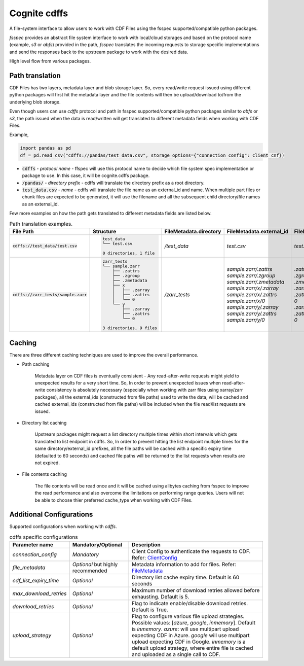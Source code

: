 Cognite cdffs
=============

A file-system interface to allow users to work with CDF Files using the fsspec supported/compatible python packages.

`fsspec` provides an abstract file system interface to work with local/cloud storages and based on the
protocol name (example, `s3` or `abfs`) provided in the path, `fsspec` translates the incoming requests
to storage specific implementations and send the responses back to the upstream package to work with the desired data.

High level flow from various packages.

.. image:: image/cdffs_short_version.png
  :width: 600
  :align: center

Path translation
^^^^^^^^^^^^^^^^

CDF Files has two layers, metadata layer and blob storage layer. So, every read/write request issued using different
python packages will first hit the metadata layer and the file contents will then be upload/download to/from
the underlying blob storage.

Even though users can use `cdffs` protocol and path in fsspec supported/compatible python packages similar to `abfs` or `s3`,
the path issued when the data is read/written will get translated to different metadata fields when working with CDF Files.

Example,

.. code-block:: python

    import pandas as pd
    df = pd.read_csv("cdffs://pandas/test_data.csv", storage_options={"connection_config": client_cnf})

* :code:`cdffs` - `protocol name` - ffspec will use this protocol name to decide which file system spec implementation or package to use. In this case, it will be cognite.cdffs package.

* :code:`/pandas/` - `directory prefix` - cdffs will translate the directory prefix as a root directory.

* :code:`test_data.csv` - `name` - cdffs will translate the file name as an external_id and name. When multiple part files or chunk files are expected to be generated, it will use the filename and all the subsequent child directory/file names as an external_id.

Few more examples on how the path gets translated to different metadata fields are listed below.

.. list-table:: Path translation examples.
   :header-rows: 1

   * - File Path
     - Structure
     - FileMetadata.directory
     - FileMetadata.external_id
     - FileMetadata.name
   * - :code:`cdffs://test_data/test.csv`
     - .. code-block:: bash

        test_data
        └── test.csv

        0 directories, 1 file

     - `/test_data`
     - `test.csv`
     - `test.csv`
   * - :code:`cdffs://zarr_tests/sample.zarr`
     - .. code-block:: bash

        zarr_tests
        └── sample.zarr
            ├── .zattrs
            ├── .zgroup
            ├── .zmetadata
            ├── x
            │   ├── .zarray
            │   ├── .zattrs
            │   └── 0
            └── y
                ├── .zarray
                ├── .zattrs
                └── 0

        3 directories, 9 files

     - `/zarr_tests`
     - | `sample.zarr/.zattrs`
       | `sample.zarr/.zgroup`
       | `sample.zarr/.zmetadata`
       | `sample.zarr/x/.zarray`
       | `sample.zarr/x/.zattrs`
       | `sample.zarr/x/0`
       | `sample.zarr/y/.zarray`
       | `sample.zarr/y/.zattrs`
       | `sample.zarr/y/0`

     - | `.zattrs`
       | `.zgroup`
       | `.zmetadata`
       | `.zarray`
       | `.zattrs`
       | `0`
       | `.zarray`
       | `.zattrs`
       | `0`

Caching
^^^^^^^

There are three different caching techniques are used to improve the overall performance.

* Path caching

    Metadata layer on CDF files is eventually consistent - Any read-after-write requests might yield to unexpected results for a very short time. So, In order to prevent unexpected issues when read-after-write consistency is absolutely necessary (especially when working with zarr files using xarray/zarr packages), all the external_ids (constructed from file paths) used to write the data, will be cached and cached external_ids (constructed from file paths) will be included when the file read/list requests are issued.

* Directory list caching

    Upstream packages might request a list directory multiple times within short intervals which gets translated to list endpoint in cdffs. So, In order to prevent hitting the list endpoint multiple times for the same directory/external_id prefixes, all the file paths will be cached with a specific expiry time (defaulted to 60 seconds) and cached file paths will be returned to the list requests when results are not expired.

* File contents caching

    The file contents will be read once and it will be cached using allbytes caching from fsspec to improve the read performance and also overcome the limitations on performing range queries. Users will not be able to choose thier preferred cache_type when working with CDF Files.


Additional Configurations
^^^^^^^^^^^^^^^^^^^^^^^^^
Supported configurations when working with `cdffs`.

.. list-table:: cdffs specific configurations
   :header-rows: 1

   * - Parameter name
     - Mandatory/Optional
     - Description

   * - `connection_config`
     - `Mandatory`
     - Client Config to authenticate the requests to CDF. Refer: `ClientConfig <https://cognite-sdk-python.readthedocs-hosted.com/en/latest/cognite.html#cognite.client.config.ClientConfig>`_

   * - `file_metadata`
     - `Optional` but highly recommended
     - Metadata information to add for files. Refer: `FileMetadata <https://cognite-sdk-python.readthedocs-hosted.com/en/latest/cognite.html#cognite.client.data_classes.files.FileMetadata>`_

   * - `cdf_list_expiry_time`
     - `Optional`
     - Directory list cache expiry time. Default is 60 seconds

   * - `max_download_retries`
     - `Optional`
     - Maximum number of download retries allowed before exhausting. Default is 5.

   * - `download_retries`
     - `Optional`
     - Flag to indicate enable/disable download retries. Default is True.

   * - `upload_strategy`
     - `Optional`
     - Flag to configure various file upload strategies. Possible values: [`azure`, `google`, `inmemory`]. Default is `inmemory`.
       `azure`: will use multipart upload expecting CDF in Azure. `google` will use multipart upload expecting CDF in Google.
       `inmemory` is a default upload strategy, where entire file is cached and uploaded as a single call to CDF.

